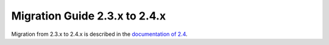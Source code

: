 .. _migration-2.4:

##############################
Migration Guide 2.3.x to 2.4.x
##############################

Migration from 2.3.x to 2.4.x is described in the 
`documentation of 2.4 <http://doc.akka.io/docs/akka/2.4/project/migration-guide-2.3.x-2.4.x.html>`_.
